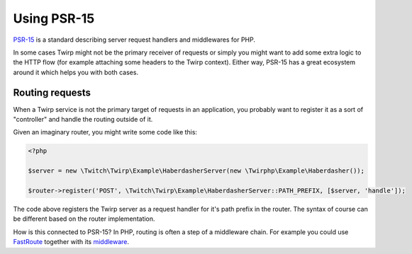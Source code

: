 Using PSR-15
============

`PSR-15`_ is a standard describing server request handlers and middlewares for PHP.

In some cases Twirp might not be the primary receiver of requests or simply you might want to add some
extra logic to the HTTP flow (for example attaching some headers to the Twirp context).
Either way, PSR-15 has a great ecosystem around it which helps you with both cases.


Routing requests
----------------

When a Twirp service is not the primary target of requests in an application,
you probably want to register it as a sort of "controller" and handle the routing outside of it.

Given an imaginary router, you might write some code like this:

.. code-block:: php

    <?php

    $server = new \Twitch\Twirp\Example\HaberdasherServer(new \Twirphp\Example\Haberdasher());

    $router->register('POST', \Twitch\Twirp\Example\HaberdasherServer::PATH_PREFIX, [$server, 'handle']);

The code above registers the Twirp server as a request handler for it's path prefix in the router.
The syntax of course can be different based on the router implementation.

How is this connected to PSR-15? In PHP, routing is often a step of a middleware chain.
For example you could use `FastRoute`_ together with its `middleware <https://github.com/middlewares/fast-route>`_.



.. _PSR-15: https://www.php-fig.org/psr/psr-15/
.. _FastRoute: https://github.com/nikic/FastRoute
